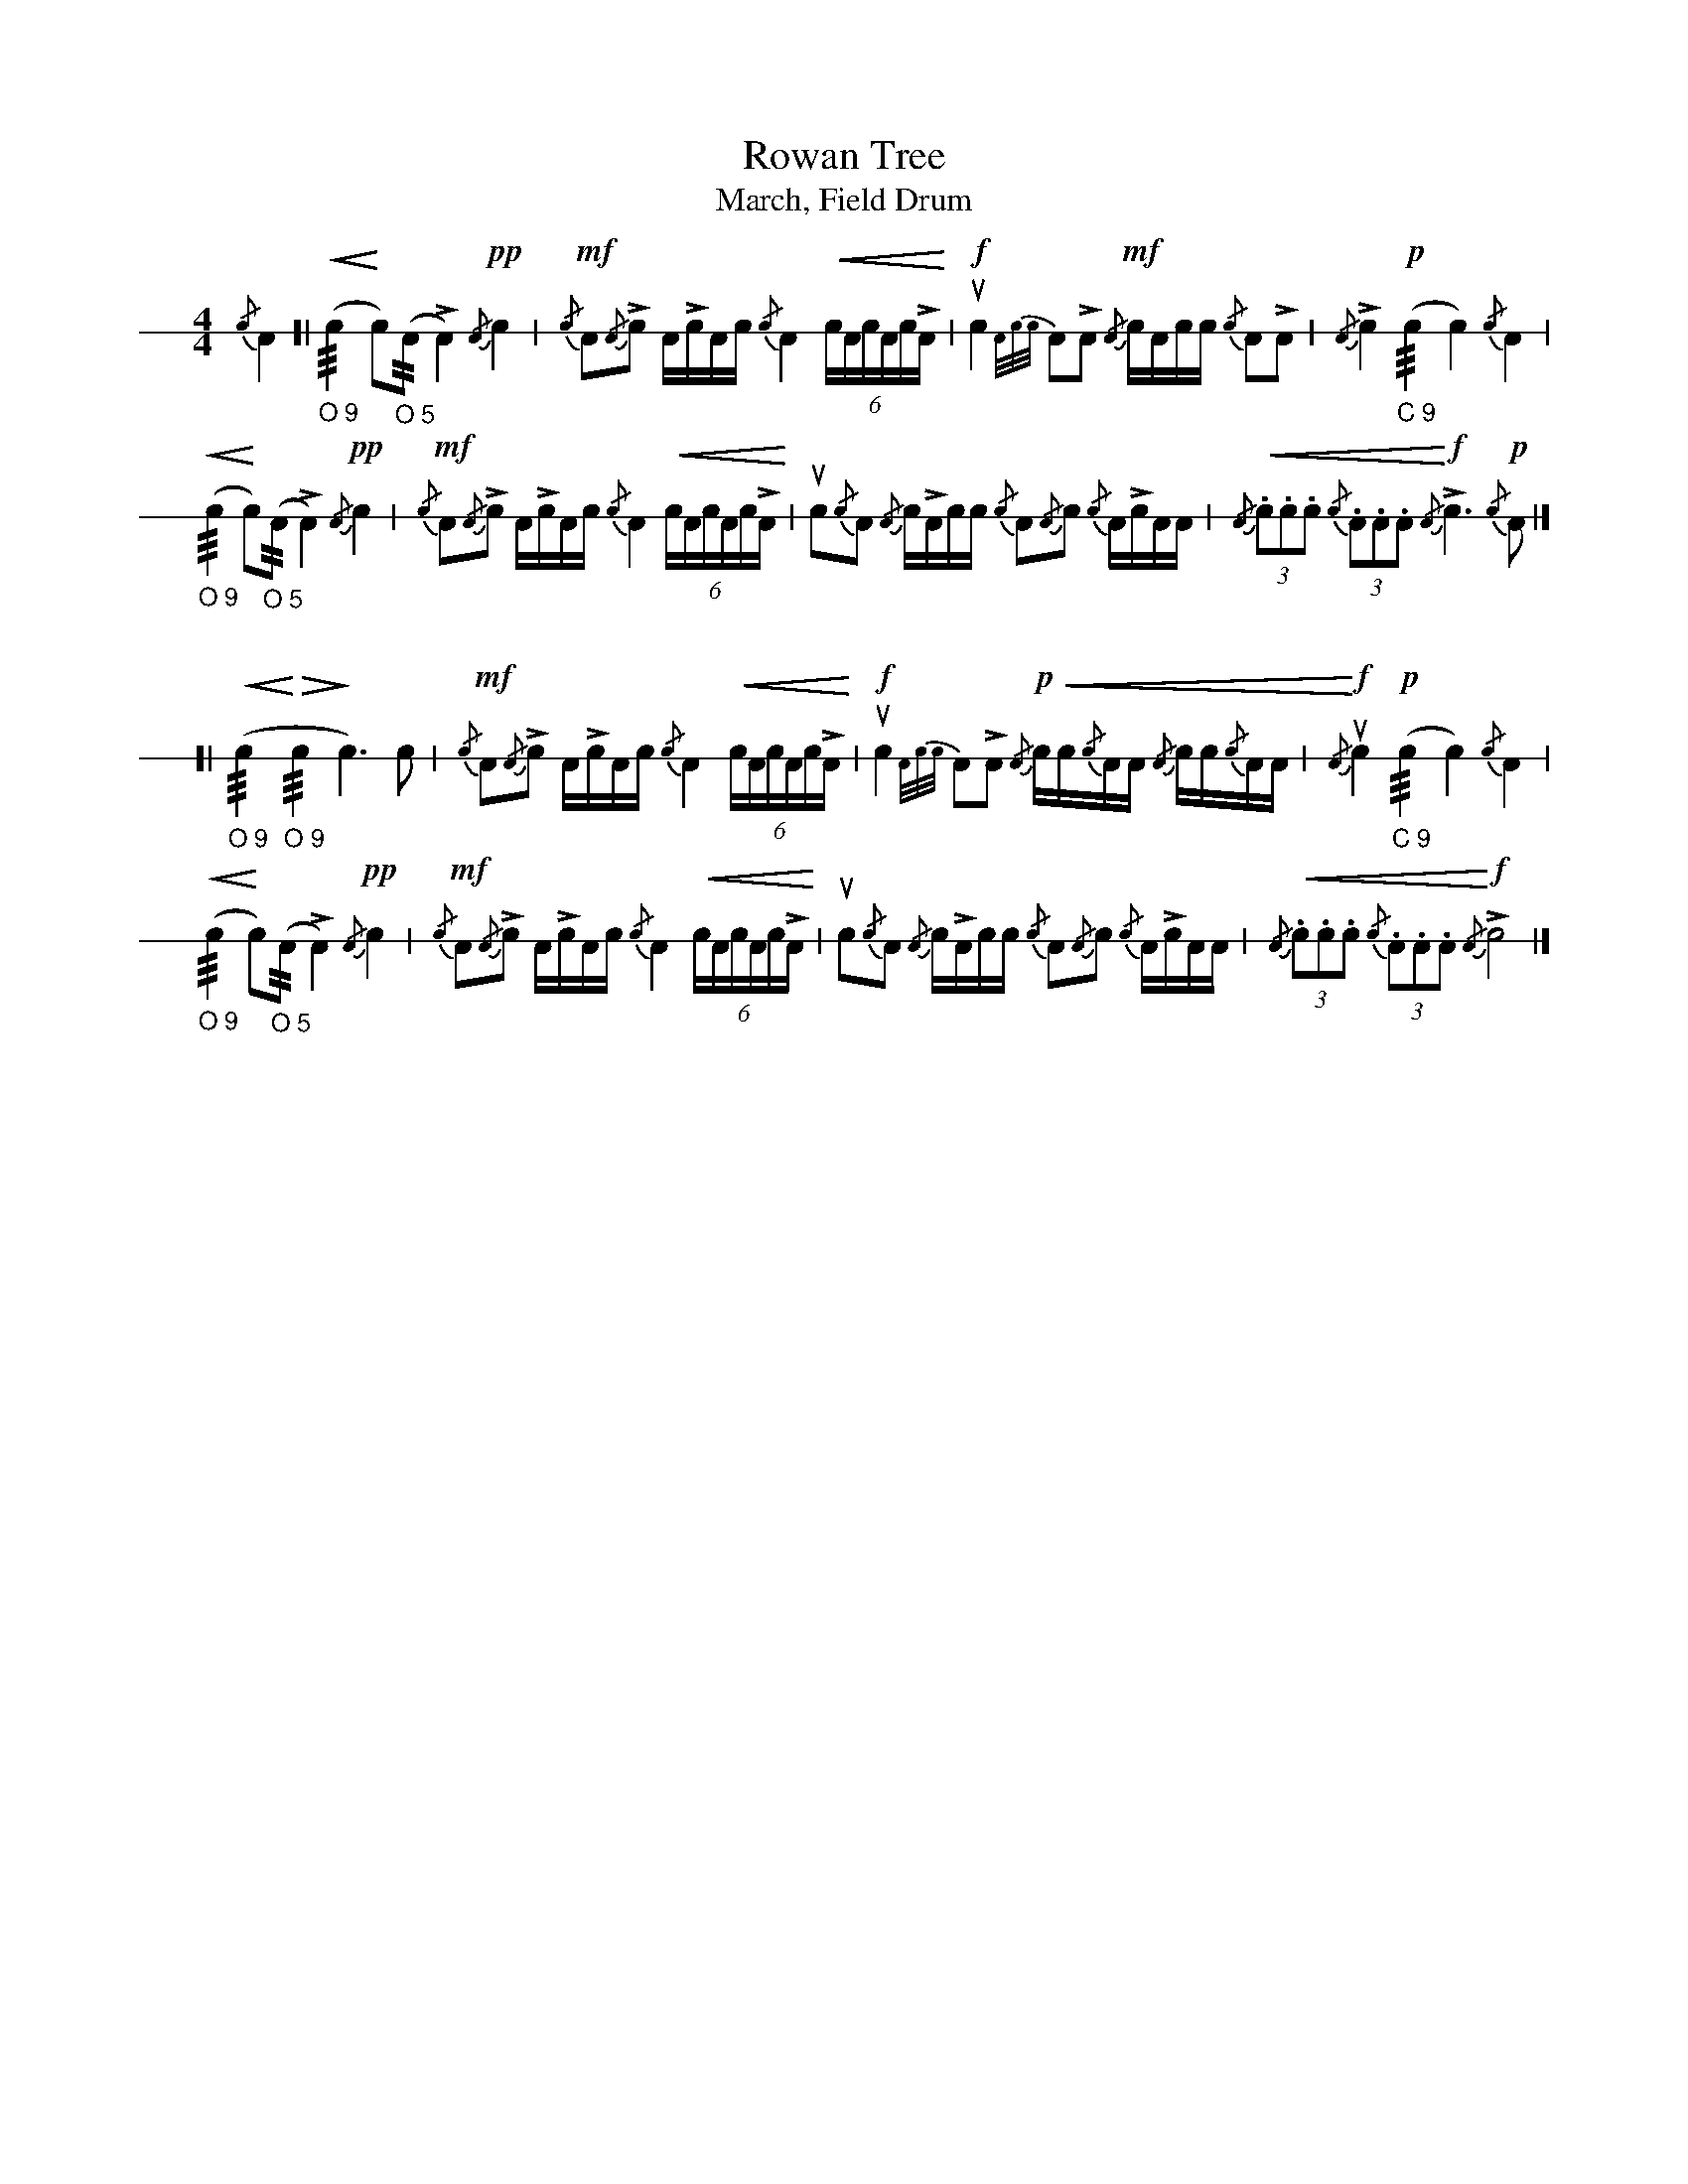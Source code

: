 X: 1
T: Rowan Tree
T: March, Field Drum
M: 4/4
L: 1/16
K: none stafflines=1
V: 1 stem=down dyn=up clef=none
U: R = ///
U: r = //
% 1st
{/c}A4 [| ("_O 9"!<(!Rc4 !<)!c2)("_O 5"rA2 LA4) !pp!{/A}c4 | !mf!{/c}A2L{/A}c2 ALcAc {/c}A4 !<(!(6:cAcAcLA!<)!
| !f!uc4 [V:1 gstem=down]{A/2c/2c/2}A2LA2 [V:1 gstem=up]!mf!{/A}cAcc {/c}A2LA2 | {/A}Lc4 !p!("_C 9"Rc4 c4) {/c}A4
|! ("_O 9"!<(!Rc4 !<)!c2)("_O 5"rA2 LA4) !pp!{/A}c4 | !mf!{/c}A2L{/A}c2 ALcAc {/c}A4 !<(!(6:cAcAcLA!<)!
| uc2{/c}A2 {/A}cLAcc {/c}A2{/A}c2 {/c}ALcAA | !<(!{/A}(3:.c2.c2.c2 {/c}(3:.A2.A2.A2 !<)!!f!{/A}Lc4> !p!{/c}A4 |]!
% 2nd
"\n\n\n"
[| ("_O 9"!<(!Rc4!<)! "_O 9"!>(!Rc4 !>)!c4>) c4 | !mf!{/c}A2L{/A}c2 ALcAc {/c}A4 !<(!(6:cAcAcLA!<)!
| !f!uc4 [V:1 gstem=down]{A/2c/2c/2}A2LA2 [V:1 gstem=up]!p!!<(!{/A}cc{/c}AA {/A}cc{/c}AA | !f!!<)!{/A}uc4 !p!("_C 9"Rc4 c4) {/c}A4
|! ("_O 9"!<(!Rc4 !<)!c2)("_O 5"rA2 LA4) !pp!{/A}c4 | !mf!{/c}A2L{/A}c2 ALcAc {/c}A4 !<(!(6:cAcAcLA!<)!
| uc2{/c}A2 {/A}cLAcc {/c}A2{/A}c2 {/c}ALcAA | !<(!{/A}(3:.c2.c2.c2 {/c}(3:.A2.A2.A2 !<)!!f!{/A}Lc8  |]!


